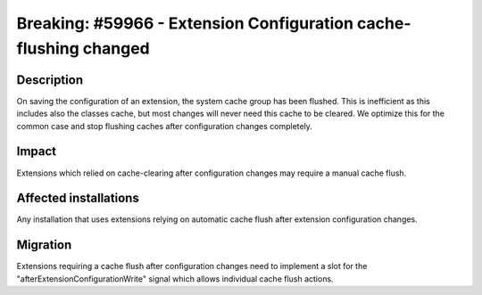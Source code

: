 =================================================================
Breaking: #59966 - Extension Configuration cache-flushing changed
=================================================================

Description
===========

On saving the configuration of an extension, the system cache group has been flushed.
This is inefficient as this includes also the classes cache, but most changes will
never need this cache to be cleared.
We optimize this for the common case and stop flushing caches after configuration changes completely.

Impact
======

Extensions which relied on cache-clearing after configuration changes may require a manual cache flush.

Affected installations
======================

Any installation that uses extensions relying on automatic cache flush after extension configuration changes.

Migration
=========

Extensions requiring a cache flush after configuration changes need to implement a slot
for the "afterExtensionConfigurationWrite" signal which allows individual cache flush actions.
